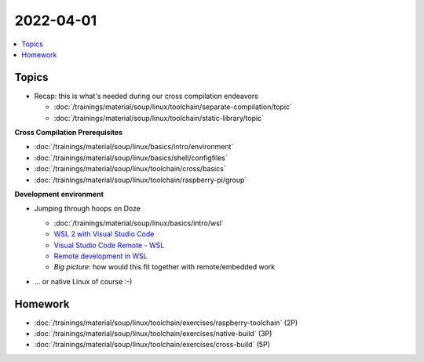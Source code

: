 2022-04-01
==========

.. contents::
   :local:

Topics
------

* Recap: this is what's needed during our cross compilation endeavors

  * :doc:`/trainings/material/soup/linux/toolchain/separate-compilation/topic`
  * :doc:`/trainings/material/soup/linux/toolchain/static-library/topic`

**Cross Compilation Prerequisites**

* :doc:`/trainings/material/soup/linux/basics/intro/environment`
* :doc:`/trainings/material/soup/linux/basics/shell/configfiles`
* :doc:`/trainings/material/soup/linux/toolchain/cross/basics`
* :doc:`/trainings/material/soup/linux/toolchain/raspberry-pi/group`

**Development environment**

* Jumping through hoops on Doze
       
  * :doc:`/trainings/material/soup/linux/basics/intro/wsl`
  * `WSL 2 with Visual Studio Code
    <https://code.visualstudio.com/blogs/2019/09/03/wsl2>`__
  * `Visual Studio Code Remote - WSL
    <https://marketplace.visualstudio.com/items?itemName=ms-vscode-remote.remote-wsl>`__
  * `Remote development in WSL
    <https://code.visualstudio.com/docs/remote/wsl-tutorial>`__
  * *Big picture*: how would this fit together with remote/embedded
    work
 
  .. image:: doze-linux-integration.png
     :scale: 50%
       
* ... or native Linux of course :-)

Homework
--------

* :doc:`/trainings/material/soup/linux/toolchain/exercises/raspberry-toolchain` (2P)
* :doc:`/trainings/material/soup/linux/toolchain/exercises/native-build` (3P)
* :doc:`/trainings/material/soup/linux/toolchain/exercises/cross-build` (5P)

